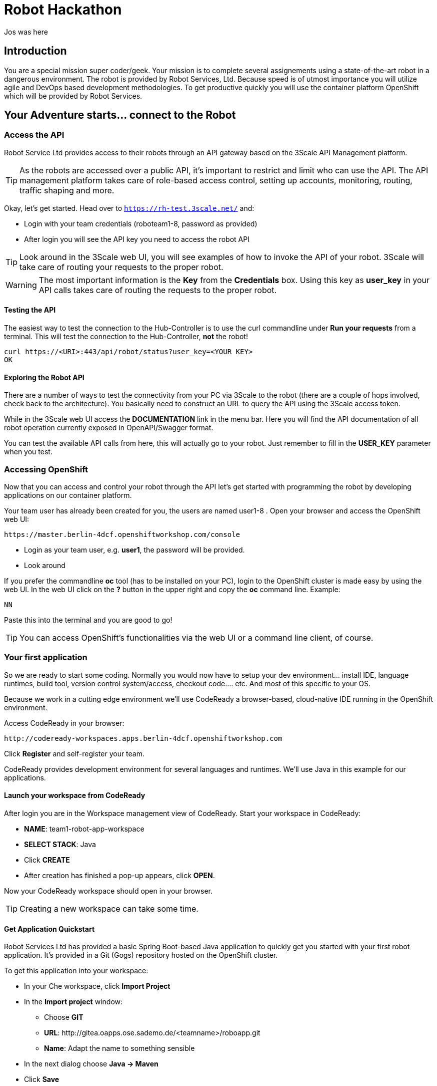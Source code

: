= Robot Hackathon

Jos was here

== Introduction

You are a special mission super coder/geek. Your mission is to complete 
several assignements using a state-of-the-art robot in a dangerous environment. 
The robot is provided by Robot Services, Ltd. Because speed is of utmost 
importance you will utilize agile and DevOps based development 
methodologies. To get productive quickly you will use the container 
platform OpenShift which will be provided by Robot Services. 

== Your Adventure starts... connect to the Robot

=== Access the API

Robot Service Ltd provides access to their robots through an API gateway based 
on the 3Scale API Management platform.

TIP: As the robots are accessed over a public API, it's important to 
restrict and limit who can use the API. The API management platform takes care 
of role-based access control, setting up accounts, monitoring, routing, traffic 
shaping and more.

Okay, let's get started. Head over to `https://rh-test.3scale.net/` and:

* Login with your team credentials (roboteam1-8, password as provided)
* After login you will see the API key you need to access the robot API

TIP: Look around in the 3Scale web UI, you will see examples of how to invoke 
the API of your robot. 3Scale will take care of routing your requests to the 
proper robot. 

WARNING: The most important information is the *Key* from the *Credentials* 
box. Using this key as *user_key* in your API calls takes care of routing the 
requests to the proper robot. 

==== Testing the API

The easiest way to test the connection to the Hub-Controller is to use the 
curl commandline under *Run your requests* from a terminal. This will test the 
connection to the Hub-Controller, *not* the robot!

----
curl https://<URI>:443/api/robot/status?user_key=<YOUR KEY>
OK 
----

==== Exploring the Robot API

There are a number of ways to test the connectivity from your PC via 3Scale to 
the robot (there are a couple of hops involved, check back to the 
architecture). You basically need to construct an URL to query the API using 
the 3Scale access token.

While in the 3Scale web UI access the *DOCUMENTATION* link in the menu bar. 
Here you will find the API documentation of all robot operation currently 
exposed in OpenAPI/Swagger format.

You can test the available API calls from here, this will actually go to your 
robot. Just remember to fill in the *USER_KEY* parameter when you test.  

=== Accessing OpenShift

Now that you can access and control your robot through the API let's get 
started with programming the robot by developing applications on our container 
platform. 

Your team user has already been created for you, the users are named 
user1-8 . Open your browser and access the OpenShift web UI:

----
https://master.berlin-4dcf.openshiftworkshop.com/console
----

* Login as your team user, e.g. *user1*, the password will be provided. 
* Look around

If you prefer the commandline *oc* tool (has to be installed on your PC), login to the OpenShift cluster is made easy by using the web UI. In the web UI click on the *?* button in the upper right and copy the 
*oc* command line. Example:

----
NN
----

Paste this into the terminal and you are good to go!


TIP: You can access OpenShift's functionalities via the web UI or a 
command line client, of course.

=== Your first application

So we are ready to start some coding. Normally you would now have to setup your 
dev environment... install IDE, language runtimes, build tool, version control 
system/access, checkout code.... etc. And most of this specific to your OS.

Because we work in a cutting edge environment we'll use CodeReady
a browser-based, cloud-native IDE running in the OpenShift environment.

Access CodeReady in your browser:

----
http://codeready-workspaces.apps.berlin-4dcf.openshiftworkshop.com
----

Click *Register* and self-register your team.

CodeReady provides development environment for several languages and runtimes. We'll 
use Java in this example for our applications.

==== Launch your workspace from CodeReady

After login you are in the Workspace management view of CodeReady. Start your 
workspace in CodeReady:

* *NAME*: team1-robot-app-workspace 
* *SELECT STACK*: Java
* Click *CREATE*
* After creation has finished a pop-up appears, click *OPEN*.

Now your CodeReady workspace should open in your browser. 

TIP: Creating a new workspace can take some time.

==== Get Application Quickstart

Robot Services Ltd has provided a basic Spring Boot-based Java application to 
quickly get you started with your first robot application. It's provided in a 
Git (Gogs) repository hosted on the OpenShift cluster. 

To get this application into your workspace:

* In your Che workspace, click *Import Project*
* In the *Import project* window:
** Choose *GIT*
** *URL*: 
\http://gitea.oapps.ose.sademo.de/<teamname>/roboapp.git
** *Name*: Adapt the name to something sensible
* In the next dialog choose *Java -> Maven*
* Click *Save*

==== Installing the OpenShift Client

To deploy application to OpenShift you need the *oc* client tool in your Che 
workspace. In the repository you just checked out is a script to download the 
client. In your Che workspace, open a terminal and run:

----
# sh /projects/robot-hackathon-<your team user>/get_oc_client.sh
----

This will download the client. 

Add it to the executable path:

----
export PATH=$PATH:/projects/ocpclient/
----

WARNING: You need to set the path again when using a new terminal: `export 
PATH=$PATH:/projects/ocpclient/`

==== Login *oc* to OpenShift from Che workspace

Before deploying applications from your Che workspace to OpenShift, you have to 
login the OpenShift client (oc) to the OpenShift environment. 

Get the login string from the OpenShift web UI:

* In the web UI, click the top right question mark, choose *Command Line Tools*
* Now a form opens, copy the *oc login...* string *using the copy button*
* Paste into the Che terminal, press *Enter*
* You should get a welcome message as you are now logged into OpenShift
* Try running `oc whoami` to make sure

=== Running the Application Locally

*Open a new terminal* in your Che workspace by clicking the *+* sign in the 
lower workspace pane. Change into your project directory:

----
cd /projects/robot-hackathon-<your team user>
----

Now build and run the application locally:

----
mvn spring-boot:run
----

WARNING: You should do this in a new terminal window because you can't stop the 
application with Ctrl-C.

Now your application should run in the embedded Tomcat server. To access the 
application web frontend, look up the URL:

* Again using the *+* sign, open a *Servers* view.
* Under *Reference* search for *Tomcat8*
* Click the URL, this will take you to the web page

By clicking the *Run* button you start the *run* method of the application. 
Using the initial check out this will print a log message you will see in the 
terminal Tomcat is running in.

=== Changing the Application

Now it's time to make the first change to the application code. The code 
structure is standard-Maven, have a look around. The log message you just 
saw is triggered in the *run()* method of class 
`../src/main/java/io/openshift/booster/service/RobotEndpoint.java`

As a first example go and change the log message and the standard output:

----
public Object run() {
        System.out.println("Hello Team");
        String response = "Hello Team";
        // Example GET invokation of the Robot API
----

Springboot will take care of recompiling and hot-swapping your code change. 
Wait until this has finished and run again by pressing *Run* on the web page.

Do this as long as you want, the goal is to get familiar with the process.

TIP: When you are finished changing code, close the terminal Tomcat is running 
in.

=== Deploying the Application to OpenShift

Until now the application runs locally in your Che workspace. To run it as a 
containerized service in OpenShift, deployable where ever you want, you have to 
build and deploy a container image from your application. And guess what? It's 
easy!

To deploy to OpenShift, run:

----
mvn clean fabric8:deploy -Popenshift -DskipTests
----

This time, the command will return because the code was deployed in a 
container/pod in OpenShift. Go to the OpenShift web console and open your 
project. You might see the build still running, after it has finished, the 
route to externally access the application will be visible in the upper right 
corner. It will look like:

----
http://hub-controller-live-<yourteamname>-project.apps-9d00.generic.opentlc.
com 
----

Clicking the route will take you to your applications web page again! But this 
time in the cloud!

Try running the *run()* method again, it should do the same as before. To see 
the log message, click the blue circle with the pod name and click on the 
*Logs* tab.

== Now the Fun Starts! 

Now you should have all the information to start hacking the robot!

=== Challenge

Task: Make your robot drive in a square with approx 20cm edge length

Hints:

* Plan what your robot should do, check the space for the square.
* Look up the API calls you need (remember the API documentation?)
* Change the code in the *run()* method (have a look at the commented out code 
examples)
* Test locally in Che if you want to
* Deploy to OpenShift

WARNING: Solution Below!

----
 MultiValueMap<String, String> paramMap = new LinkedMultiValueMap<String, 
String>();
        paramMap.add("user_key", "<API Key");
        HttpEntity<MultiValueMap<String, String>> request = new 
HttpEntity<MultiValueMap<String, String>>(paramMap,
                new LinkedMultiValueMap<String, String>());
        response = restTemplate.postForObject(hubControllerEndpoint + 
"/forward/20", request, String.class);
        response = restTemplate.postForObject(hubControllerEndpoint + 
"/left/90", request, String.class);
        response = restTemplate.postForObject(hubControllerEndpoint + 
"/forward/20", request, String.class);
        response = restTemplate.postForObject(hubControllerEndpoint + 
"/left/90", request, String.class);
        response = restTemplate.postForObject(hubControllerEndpoint + 
"/forward/20", request, String.class);
        response = restTemplate.postForObject(hubControllerEndpoint + 
"/left/90", request, String.class);
        response = restTemplate.postForObject(hubControllerEndpoint + 
"/forward/20", request, String.class);
        response = restTemplate.postForObject(hubControllerEndpoint + 
"/left/90", request, String.class);
----

=== Missions

* Mission 1 : Have the robot stop exactly at a certain point
* Mission 2 : Use Distance Sensor: Stop in front of the robot barrier
* Mission 3 : Navigate a predefined labyrinth
* Mission 4 : Navigate an unknown labyrinth
* Mission X : Prometheus / Grafana Dashboard (Power, Distance)














